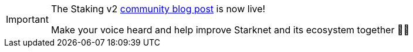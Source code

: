 [IMPORTANT]
====
The Staking v2 https://community.starknet.io/t/snip-28-staking-v2-proposal/115250[community blog post^] is now live!

Make your voice heard and help improve Starknet and its ecosystem together 🤜🤛
====